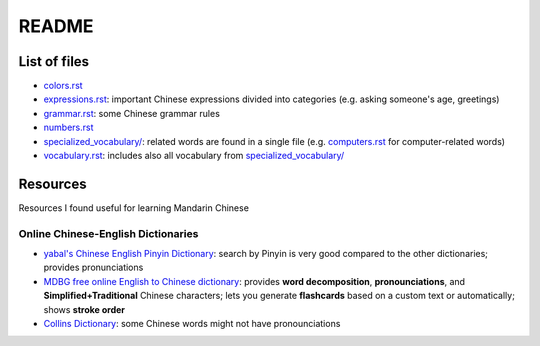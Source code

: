 ======
README
======
List of files
=============
* `colors.rst`_
* `expressions.rst`_: important Chinese expressions divided into categories (e.g. asking someone's age, greetings) 
* `grammar.rst`_: some Chinese grammar rules
* `numbers.rst`_
* `specialized_vocabulary/`_: related words are found in a single file (e.g. `computers.rst`_ for computer-related words)
* `vocabulary.rst`_: includes also all vocabulary from `specialized_vocabulary/`_

Resources
=========
Resources I found useful for learning Mandarin Chinese

Online Chinese-English Dictionaries
-----------------------------------
* `yabal's Chinese English Pinyin Dictionary`_: search by Pinyin is very good compared to the other dictionaries;
  provides pronunciations
* `MDBG free online English to Chinese dictionary`_: provides **word decomposition**, **pronounciations**, 
  and **Simplified+Traditional** Chinese characters; lets you generate **flashcards** based on a custom text 
  or automatically; shows **stroke order**
* `Collins Dictionary`_: some Chinese words might not have pronounciations

.. URLs
.. _Collins Dictionary: https://www.collinsdictionary.com/dictionary/chinese-english
.. _colors.rst: ./colors.rst
.. _expressions.rst: ./expressions.rst
.. _grammar.rst: ./grammar.rst
.. _MDBG free online English to Chinese dictionary: https://www.mdbg.net/chinese/dictionary
.. _numbers.rst: ./numbers.rst
.. _specialized_vocabulary/: ./specialized_vocabulary
.. _yabal's Chinese English Pinyin Dictionary: https://chinese.yabla.com/chinese-english-pinyin-dictionary.php
.. _computers.rst: ./specialized_vocabulary/computers.rst
.. _vocabulary.rst: ./vocabulary.rst
